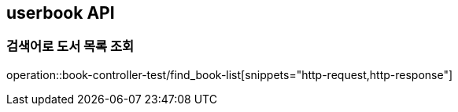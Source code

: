 == userbook API

=== 검색어로 도서 목록 조회

operation::book-controller-test/find_book-list[snippets="http-request,http-response"]
